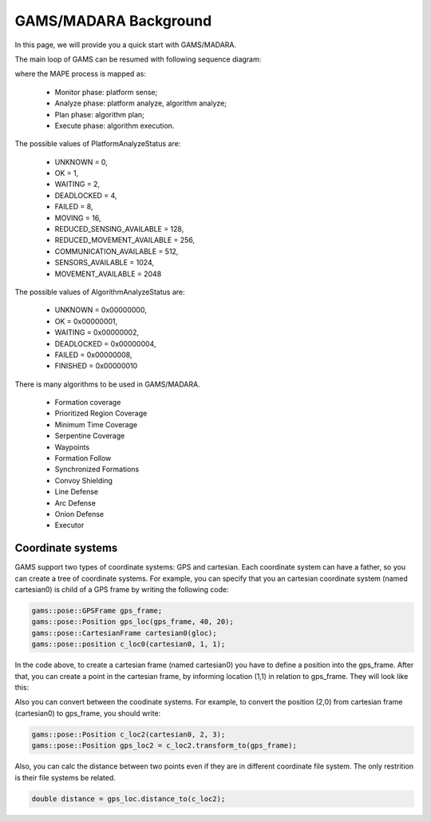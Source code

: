 
=========================
GAMS/MADARA Background
=========================

In this page, we will provide you a quick start with GAMS/MADARA.

The main loop of GAMS can be resumed with following sequence diagram:

.. image:: images/GamsRunLoop.png
   :align: center
   :width: 500pt
   


where the MAPE process is mapped as:

  * Monitor phase: platform sense;
  * Analyze phase: platform analyze, algorithm analyze;
  * Plan phase: algorithm plan;
  * Execute phase: algorithm execution.
  
The possible values of PlatformAnalyzeStatus are:

   * UNKNOWN = 0,
   * OK  = 1,
   * WAITING = 2,
   * DEADLOCKED = 4,
   * FAILED = 8,
   * MOVING = 16,
   * REDUCED_SENSING_AVAILABLE = 128,
   * REDUCED_MOVEMENT_AVAILABLE = 256,
   * COMMUNICATION_AVAILABLE = 512,
   * SENSORS_AVAILABLE = 1024,
   * MOVEMENT_AVAILABLE = 2048


The possible values of AlgorithmAnalyzeStatus are:

    * UNKNOWN         = 0x00000000,
    * OK              = 0x00000001,
    * WAITING         = 0x00000002,
    * DEADLOCKED      = 0x00000004,
    * FAILED          = 0x00000008,
    * FINISHED        = 0x00000010
    
    
    
There is many algorithms to be used in GAMS/MADARA. 

   * Formation coverage
   * Prioritized Region Coverage
   * Minimum Time Coverage
   * Serpentine Coverage
   * Waypoints
   * Formation Follow
   * Synchronized Formations
   * Convoy Shielding
   * Line Defense
   * Arc Defense
   * Onion Defense
   * Executor

Coordinate systems
------------------

GAMS support two types of coordinate systems: GPS and cartesian. Each coordinate system can have a father, so you can create a tree of coordinate systems. For example, you can specify that you an cartesian coordinate system (named cartesian0) is child of a GPS frame by writing the following code:

.. code-block:: bash

   gams::pose::GPSFrame gps_frame;
   gams::pose::Position gps_loc(gps_frame, 40, 20);
   gams::pose::CartesianFrame cartesian0(gloc);
   gams::pose::position c_loc0(cartesian0, 1, 1);
   
In the code above, to create a cartesian frame (named cartesian0) you have to define a position into the gps_frame. After that, you can create a point in the cartesian frame, by informing location (1,1) in relation to gps_frame. They will look like this:

.. image:: images/coordinateSystem.png
   :align: center
   :width: 500pt

Also you can convert between the coodinate systems. For example, to convert the position (2,0) from cartesian frame (cartesian0) to gps_frame, you should write:

.. code-block:: bash

   gams::pose::Position c_loc2(cartesian0, 2, 3);
   gams::pose::Position gps_loc2 = c_loc2.transform_to(gps_frame);
   
Also, you can calc the distance between two points even if they are in different coordinate file system. The only restrition is their file systems be related.

.. code-block:: bash

   double distance = gps_loc.distance_to(c_loc2);

